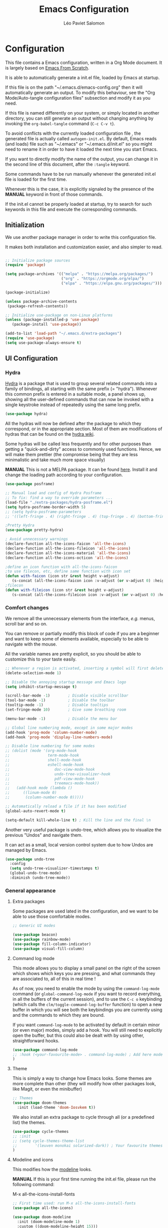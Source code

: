 #+title: Emacs Configuration
#+author: Léo Paviet Salomon
#+PROPERTY: header-args:emacs-lisp :tangle ./autogen-init.el

* Configuration

  This file contains a Emacs configuration, written in a Org Mode document. It is largely based on [[https://github.com/daviwil/emacs-from-scratch/][Emacs From Scratch]].

  It is able to automatically generate a init.el file, loaded by Emacs at startup.

  If this file is on the path "~/.emacs.d/emacs-config.org" then it will automatically generate an output. To modify this behaviour, see the "Org Mode/Auto-tangle configuration files" subsection and modify it as you need.

  If this file is named differently on your system, or simply located in another directory, you can still generate an output without changing anything by invoking the =org-babel-tangle= command (=C-c C-v t=).

  To avoid conflicts with the currently loaded configuration file , the generated file is actually called  =autogen-init.el=. By default, Emacs reads (and loads) file such as "~/.emacs" or "~/.emacs.d/init.el" so you might need to rename it in order to have it loaded the next time you start Emacs.

  If you want to directly modify the name of the output, you can change it in the second line of this document, after the =:tangle= keyword.

  Some commands have to be run manually whenever the generated init.el file is loaded for the first time.

  Whenever this is the case, it is explicitly signaled by the presence of the *MANUAL* keyword in front of those commands.

  If the init.el cannot be properly loaded at startup, try to search for such keywords in this file and execute the corresponding commands.

** Initialization

   We use another package manager in order to write this configuration file.

   It makes both installation and customization easier, and also simpler to read.

#+BEGIN_SRC emacs-lisp

;; Initialize package sources
(require 'package)

(setq package-archives '(("melpa" . "https://melpa.org/packages/")
                         ("org" . "https://orgmode.org/elpa/")
                         ("elpa" . "https://elpa.gnu.org/packages/")))

(package-initialize)

(unless package-archive-contents
 (package-refresh-contents))

;; Initialize use-package on non-Linux platforms
(unless (package-installed-p 'use-package)
   (package-install 'use-package))

(add-to-list 'load-path "~/.emacs.d/extra-packages")
(require 'use-package)
(setq use-package-always-ensure t)

#+END_SRC

** UI Configuration
*** Hydra

[[https://github.com/abo-abo/hydra][Hydra]] is a package that is used to group several related commands into a family of bindings, all starting with the same prefix (= "hydra"). Whenever this common prefix is entered in a suitable mode, a panel shows up, showing all the user-defined commands that can now be invoked with a single keystroke instead of repeatedly using the same long prefix.

#+BEGIN_SRC emacs-lisp
(use-package hydra)
#+END_SRC

All the hydras will now be defined after the package to which they correspond, or in the appropriate section. Most of them are modifications of hydras that can be found on the [[https://github.com/abo-abo/hydra/wiki][hydra wiki]].

Some hydras will be called less frequently and for other purposes than getting a "quick-and-dirty" access to commonly used functions. Hence, we will make them prettier (the compromise being that they are less minimalistic and take much more space visually)


*MANUAL* This is not a MELPA package. It can be found [[https://github.com/Ladicle/hydra-posframe][here]]. Install it and change the loading path according to your configuration.

#+BEGIN_SRC emacs-lisp
(use-package posframe)

;; Manual load and config of Hydra Posframe
;; To fix: find a way to override parameters ...
(load-file "./extra-packages/hydra-posframe.el")
(setq hydra-posframe-border-width 5)
;; (setq hydra-posframe-parameters
;; '((left-fringe . 4) (right-fringe . 4) (top-fringe . 4) (bottom-fringe . 4) (height . 18) (width . 105) (min-height . 17) (max-height . 30) (top . 25)))

;Pretty Hydra
(use-package pretty-hydra)

; Avoid unnecessary warnings
(declare-function all-the-icons-faicon 'all-the-icons)
(declare-function all-the-icons-fileicon 'all-the-icons)
(declare-function all-the-icons-material 'all-the-icons)
(declare-function all-the-icons-octicon 'all-the-icons)

;define an icon function with all-the-icons-faicon
;to use filecon, etc, define same function with icon set
(defun with-faicon (icon str &rest height v-adjust)
   (s-concat (all-the-icons-faicon icon :v-adjust (or v-adjust 0) :height (or height 1)) " " str))
;filecon
(defun with-fileicon (icon str &rest height v-adjust)
   (s-concat (all-the-icons-fileicon icon :v-adjust (or v-adjust 0) :height (or height 1)) " " str))

#+END_SRC

*** Comfort changes

We remove all the unnecessary elements from the interface, /e.g./ menus, scroll bar and so on.

You can remove or partially modify this block of code if you are a beginner and want to keep some of elements available, especially to be able to navigate with the mouse.

All the variable names are pretty explicit, so you should be able to customize this to your taste easily.

#+BEGIN_SRC emacs-lisp
  ;; Whenever a region is activated, inserting a symbol will first delete the region
  (delete-selection-mode 1)

  ;; Disable the annoying startup message and Emacs logo
  (setq inhibit-startup-message t)

  (scroll-bar-mode -1)        ; Disable visible scrollbar
  (tool-bar-mode -1)          ; Disable the toolbar
  (tooltip-mode -1)           ; Disable tooltips
  (set-fringe-mode 10)        ; Give some breathing room

  (menu-bar-mode -1)          ; Disable the menu bar

  ;; Global line numbering mode, except in some major modes
  (add-hook 'prog-mode 'column-number-mode)
  (add-hook 'prog-mode 'display-line-numbers-mode)

  ;; Disable line numbering for some modes
  ;; (dolist (mode '(org-mode-hook
  ;;                 term-mode-hook
  ;;                 shell-mode-hook
  ;;                 eshell-mode-hook
  ;;                    doc-view-mode-hook
  ;;                    undo-tree-visualizer-hook
  ;;                    pdf-view-mode-hook
  ;;                    treemacs-mode-hook))
  ;;   (add-hook mode (lambda ()
  ;;      ((linum-mode 0)
  ;;       (column-number-mode 0)))))

  ;; Automatically reload a file if it has been modified
  (global-auto-revert-mode t)

  (setq-default kill-whole-line t) ; Kill the line and the final \n
#+END_SRC

Another very useful package is undo-tree, which allows you to visualize the previous "Undos" and navigate them.

It can act as a small, local version control system due to how Undos are managed by Emacs.

#+BEGIN_SRC emacs-lisp
(use-package undo-tree
  :config
  (setq undo-tree-visualizer-timestamps t)
  (global-undo-tree-mode)
  :diminish (undo-tree-mode))

#+END_SRC

*** General appearance
**** Extra packages

Some packages are used lated in the configuration, and we want to be able to use those comfortable modes.

#+BEGIN_SRC emacs-lisp
;; Generic UI modes

(use-package beacon)
(use-package rainbow-mode)
(use-package fill-column-indicator)
(use-package visual-fill-column)
#+END_SRC

**** Command log mode

This mode allows you to display a small panel on the right of the screen which shows which keys you are pressing, and what commands they are associated to, all of this in real time !

As of now, you need to enable the mode by using the =command-log-mode= command (or =global-command-log-mode= if you want to record everything, in all the buffers of the current session), and to use the =C-c o= keybinding (which calls the =clm/toggle-command-log-buffer= function) to open a new buffer in which you will see both the keybindings you are currently using and the commands to which they are bound.

If you want =command-log-mode= to be activated by default in certain minor (or even major) modes, simply add a hook. You will still need to explicitly open the buffer, but this could also be dealt with by using other, straightforward hooks.

#+BEGIN_SRC emacs-lisp
(use-package command-log-mode
;; :hook (<your-favourite-mode> . command-log-mode) ; Add here modes in which you want to run the command-log-mode
)
#+END_SRC

**** Theme

This is simply a way to change how Emacs looks. Some themes are more complete than other (they will modify how other packages look, like Magit, or even the minibuffer)

#+BEGIN_SRC emacs-lisp
;; Themes
(use-package doom-themes
  :init (load-theme 'doom-Iosvkem t))
#+END_SRC

We also install an extra package to cycle through all (or a predefined list) the themes.

#+BEGIN_SRC emacs-lisp
(use-package cycle-themes
;; :init
;; (setq cycle-themes-theme-list
;;        '(leuven monokai solarized-dark)) ; Your favourite themes list
)

#+END_SRC

**** Modeline and icons

This modifies how the [[https://www.emacswiki.org/emacs/ModeLine][modeline]] looks.

*MANUAL* If this is your first time running the init.el file, please run the following command:

M-x all-the-icons-install-fonts

#+BEGIN_SRC emacs-lisp
;; First time used: run M-x all-the-icons-install-fonts
(use-package all-the-icons)

(use-package doom-modeline
  :init (doom-modeline-mode 1)
  :custom ((doom-modeline-height 15)))
#+END_SRC

**** Dimmer

Dimmer is a package that will dim all the buffers that do not have the focus. It makes it simpler to see where your point currently is.

#+BEGIN_SRC emacs-lisp
;; Dimmer. Dims buffers that do not have the focus
(use-package dimmer
  :disabled
  :config
  (dimmer-configure-which-key) ; To fix ! Doesn't work
  (dimmer-configure-magit)
  (dimmer-configure-org)
  (dimmer-configure-company-box)
  (dimmer-configure-hydra) ; To fix for hydra-posframe
  (dimmer-mode 0)
)

#+END_SRC
**** Change parameters

This is one moment where a pretty hydra could help us change general UI parameters, such as the text size, some highlighting options and so on.

#+BEGIN_SRC emacs-lisp
;define a title function
(defvar appearance-title (with-faicon "desktop" "Appearance"))
; Other idea:
; (defvar appearance-title (with-faicon "toggle-on" "Toggles" 1 -0.05))

;generate hydra

(pretty-hydra-define hydra-appearance (:title appearance-title
                                       :quit-key "q"
                                       :pre (hydra-posframe-mode t)
                                       :post (hydra-posframe-mode 0) ; dirty hack
                                       )
("Theme"
   (
;    ("o" olivetti-mode "Olivetti" :toggle t)
;    ("t" toggle-window-transparency "Transparency" :toggle t )
    ("c" cycle-themes "Cycle Themes" )
    ("+" text-scale-increase "Zoom In")
    ("-" text-scale-decrease "Zoom Out")
    ("x" toggle-frame-maximized "Maximize Frame" :toggle t )
    ("X" toggle-frame-fullscreen "Fullscreen Frame" :toggle t)
)
"Highlighting"
   (
     ("d" rainbow-delimiters-mode "Rainbow Delimiters" :toggle t )
     ("r" rainbow-mode "Show Hex Colours" :toggle t )
;    ("n" highlight-numbers-mode "Highlight Code Numbers" :toggle t )
     ("l" display-line-numbers-mode "Show Line Numbers" :toggle t )
     ("_" global-hl-line-mode "Highlight Current Line" :toggle t )
;    ("I" rainbow-identifiers-mode "Rainbow Identifiers" :toggle t )
     ("b" beacon-mode "Show Cursor Trailer" :toggle t )
     ("w" whitespace-mode "whitespace" :toggle t)
)
"Miscellaneous"
   (("j" visual-line-mode "Wrap Line Window"  :toggle t)
    ("m" visual-fill-column-mode "Wrap Line Column"  :toggle t)
;    ("a" adaptive-wrap-prefix-mode "Indent Wrapped Lines" :toggle t )
;   ("i" highlight-indent-guides-mode  "Show Indent Guides" :toggle t )
    ("g" fci-mode "Show Fill Column" :toggle t )
    ("<SPC>" nil "Quit" :color blue )
)
)
)
(global-set-key (kbd "C-c a") 'hydra-appearance/body)

#+END_SRC
*** Easier search and minibuffer use
Although emacs provides a number of commands to navigate within a file, to find documentation and so on, the following packages will make the general UI easier to use.

[[https://github.com/justbur/emacs-which-key][which-key]] is a package that shows all the available commands after having typed some prefix.

For example, if you press =C-c=, then a panel will appear at the bottom of the screen to show how you can currently continue this command.

#+BEGIN_SRC emacs-lisp
;; which-key. Shows all the available key sequences after a prefix
(use-package which-key
  :init (which-key-mode)
  :diminish
  :config
  (setq which-key-idle-delay 1))
#+END_SRC

[[https://github.com/abo-abo/swiper][Ivy and Counsel]] are completion frameworks that allow you to use the minibuffer more comfortably.

#+BEGIN_SRC emacs-lisp
;; Ivy
(use-package ivy
  :diminish
  :init
  (defun my-ivy-alt-done-t ()
    (interactive)
    (ivy-alt-done t))

  :bind (("C-s" . swiper)
	 :map ivy-minibuffer-map
	 ("TAB" . ivy-partial-or-done)
	 ("C-l" . my-ivy-alt-done-t) ; Small hack
	 :map ivy-switch-buffer-map
	 ("C-l" . ivy-done)
	 ("C-d" . ivy-switch-buffer-kill)
	 :map ivy-reverse-i-search-map
	 ("C-d" . ivy-reverse-i-search-kill))
  :config
  (ivy-mode 1))

;; Adds things to Ivy
(use-package ivy-rich
  :init
  (ivy-rich-mode 1))


;; Counsel. Adds things to Ivy
(use-package counsel
  :init (counsel-mode)
  :diminish
  :bind (("M-x" . counsel-M-x)
         ("C-x b" . counsel-ibuffer)
         ("C-x C-f" . counsel-find-file)
         :map minibuffer-local-map
         ("C-r" . 'counsel-minibuffer-history)))

#+END_SRC

[[https://github.com/Wilfred/helpful][helpful]] makes things easier to remember and to use without having to search for documentation in multiple places.

It will condense all the available information about something within a single Help buffer, and will add some documentation to the commands you are currently typing.

#+BEGIN_SRC emacs-lisp
;; Helpful. Extra documentation when calling for help
(use-package helpful
  :custom
  (counsel-describe-function-function #'helpful-callable)
  (counsel-describe-variable-function #'helpful-variable)
  :bind
  ([remap describe-function] . counsel-describe-function)
  ([remap describe-command] . helpful-command)
  ([remap describe-variable] . counsel-describe-variable)
  ([remap describe-key] . helpful-key))

#+END_SRC

*** Window management

Because window management can be a bit tedious with the basic Emacs functionalities, we improve it a bit. First of all, we enable =winner-mode=, which allows us to "undo" and "redo" changes in the Windows' configuration.

#+BEGIN_SRC emacs-lisp
(winner-mode 1)

#+END_SRC

To facilitate window management, we use an hydra, binding most of the commands that we might ever need.

First of all, we use a few helper functions, defined in [[https://github.com/abo-abo/hydra/blob/master/hydra-examples.el][hydra-examples.el]]

#+BEGIN_SRC emacs-lisp
;;* Helpers
(use-package windmove)

(defun hydra-move-splitter-left (arg)
  "Move window splitter left."
  (interactive "p")
  (if (let ((windmove-wrap-around))
        (windmove-find-other-window 'right))
      (shrink-window-horizontally arg)
    (enlarge-window-horizontally arg)))

(defun hydra-move-splitter-right (arg)
  "Move window splitter right."
  (interactive "p")
  (if (let ((windmove-wrap-around))
        (windmove-find-other-window 'right))
      (enlarge-window-horizontally arg)
    (shrink-window-horizontally arg)))

(defun hydra-move-splitter-up (arg)
  "Move window splitter up."
  (interactive "p")
  (if (let ((windmove-wrap-around))
        (windmove-find-other-window 'up))
      (enlarge-window arg)
    (shrink-window arg)))

(defun hydra-move-splitter-down (arg)
  "Move window splitter down."
  (interactive "p")
  (if (let ((windmove-wrap-around))
        (windmove-find-other-window 'up))
      (shrink-window arg)
    (enlarge-window arg)))
#+END_SRC

Now, we wrap everything up into a nice hydra

#+BEGIN_SRC emacs-lisp
(global-set-key
(kbd "C-c w") ; w for window
(defhydra hydra-window (:color red
                        :hint nil)
"
^Focus^           ^Resize^       ^Split^                 ^Delete^          ^Other
^^^^^^^^^-------------------------------------------------------------------------------
_b_move left      _B_left        _V_split-vert-move      _o_del-other      _f_new-frame
_n_move down      _N_down        _H_split-horiz-move     _da_ace-del       _u_winner-undo
_p_move up        _P_up          _v_split-vert           _dw_del-window    _r_winner-redo
_f_move right     _F_right       _h_split-horiz          _df_del-frame
_q_uit
"
  ; Move the focus around
  ("b" windmove-left)
  ("n" windmove-down)
  ("p" windmove-up)
  ("f" windmove-right)
  ; Changes the size of the current window
  ("B" hydra-move-splitter-left)
  ("N" hydra-move-splitter-down)
  ("P" hydra-move-splitter-up)
  ("F" hydra-move-splitter-right)
  ; Split and move (or not)
  ("V" (lambda ()
         (interactive)
         (split-window-right)
         (windmove-right)))
  ("H" (lambda ()
         (interactive)
         (split-window-below)
         (windmove-down)))
  ("v" split-window-right)
  ("h" split-window-below)
  ;("t" transpose-frame "'")
  ;; winner-mode must be enabled
  ("u" winner-undo)
  ("r" winner-redo) ;;Fixme, not working?
  ; Delete windows
  ("o" delete-other-windows :exit t)
  ("da" ace-delete-window)
  ("dw" delete-window)
  ("db" kill-this-buffer)
  ("df" delete-frame :exit t)
  ; Other stuff
  ("a" ace-window :exit t)
  ("f" new-frame :exit t)
  ("s" ace-swap-window)
  ("q" nil)
  ;("i" ace-maximize-window "ace-one" :color blue)
  ;("b" ido-switch-buffer "buf")
  ("m" headlong-bookmark-jump)))
#+END_SRC

** Org Mode

   [[https://orgmode.org/][Org Mode]] is one of the best reasons to use Emacs.

   It acts as a markup language, can deal with planning, manage spreadsheets, do project planning, run code blocks to do literate programming ...

**** Font faces

     In order for Org Mode to feel like a document instead of code, we use a different font.

#+BEGIN_SRC emacs-lisp

(let ((my-temp-org-font "Cantarell"))
    (if (member my-temp-org-font (font-family-list))
        (setq my-org-mode-font my-temp-org-font)
      (setq my-org-mode-font "Ubuntu Mono")))

(defun my-org-font-setup ()
  ;; Replace list hyphen with dot
  (font-lock-add-keywords 'org-mode
                          '(("^ *\\([-]\\) "
                             (0 (prog1 () (compose-region (match-beginning 1) (match-end 1) "•"))))))

  ;; Set faces for heading levels
  ;; For non-headers: org-default

  (dolist (face '((org-level-1 . 1.2)
                  (org-level-2 . 1.1)
                  (org-level-3 . 1.05)
                  (org-level-4 . 1.0)
                  (org-level-5 . 1.1)
                  (org-level-6 . 1.1)
                  (org-level-7 . 1.1)
                  (org-level-8 . 1.1)))
    (set-face-attribute (car face) nil :font my-org-mode-font :weight 'regular :height (cdr face)))

  ;; Ensure that anything that should be fixed-pitch in Org files appears that way
  (set-face-attribute 'org-block nil :foreground nil :inherit 'fixed-pitch)
  (set-face-attribute 'org-code nil   :inherit '(shadow fixed-pitch))
  (set-face-attribute 'org-table nil   :inherit '(shadow fixed-pitch))
  (set-face-attribute 'org-verbatim nil :inherit '(shadow fixed-pitch))
  (set-face-attribute 'org-special-keyword nil :inherit '(font-lock-comment-face fixed-pitch))
  (set-face-attribute 'org-meta-line nil :inherit '(font-lock-comment-face fixed-pitch))
  (set-face-attribute 'org-checkbox nil :inherit 'fixed-pitch))

#+END_SRC
**** Basic configuration

     We change the general feel of Org Mode documents by using other indentation rules, by changing the headers appearance, and a few other minor changes.

#+BEGIN_SRC emacs-lisp
(defun my-org-mode-setup ()
  (my-org-font-setup)
  (org-indent-mode)
  (variable-pitch-mode 1)
  (visual-line-mode 1))

(use-package org
  :hook (org-mode . my-org-mode-setup)
  :config
  (setq org-ellipsis " ▾"))

(use-package org-bullets
  :after org
  :hook (org-mode . org-bullets-mode)
  :custom
  (org-bullets-bullet-list '("◉" "○" "●" "○" "●" "○" "●")))

#+END_SRC

**** Org Babel

     Org babel is what allows us to write code and execute it, all within the same document.

#+BEGIN_SRC emacs-lisp
(org-babel-do-load-languages
  'org-babel-load-languages
  '((emacs-lisp . t)
    (python . t)))

;; (setq org-confirm-babel-evaluate nil) ; Take care if executing someone
					; else code

#+END_SRC

**** Auto-tangle configuration files

     In order to concatenate all the code blocks that are written in this document to an external file, we need to "tangle" it.

     The following code makes it so that each time this file is saved, it generates the corresponding init.el file.

#+BEGIN_SRC emacs-lisp
;; Automatically tangles this emacs-config config file when we save it
(defun my-org-babel-tangle-config ()
  (when (string-equal (buffer-file-name)
                      (expand-file-name "~/.emacs.d/emacs-config.org"))
    ;; Dynamic scoping to the rescue
    (let ((org-confirm-babel-evaluate nil))
      (org-babel-tangle))))

(add-hook 'org-mode-hook (lambda () (add-hook 'after-save-hook #'my-org-babel-tangle-config)))
#+END_SRC

** Editing
Emacs is fundamentally a text editor. It provides a lot of functions to deal with text, and a way to create macros, to automate things, to repeat something multiple times ... easily. However, because there are /so many/ available functions, we might need some help to navigate around and do fancy things.

*** Multiple cursors

A first improvement is the addition of multiple cursors. The "rectangle region" already gives a way to insert text simultaneously at several places, and to perform some easy operations on a rectangular area, but the [[https://github.com/magnars/multiple-cursors.el][multiple cursor]] package really increases the possibilities.

#+BEGIN_SRC emacs-lisp
(use-package multiple-cursors) ; TODO: binds
#+END_SRC

The webpage specifies that the commands provided by this package are best invoked when bound to key sequence rather than by =M-x <mc/command-name>=, although some testing on my part seems to show that it still works relatively well most of the time.

*** Movement

Because movement keys are the most frequently used ones, it might be useful to create an Hydra helping us navigate around a document.

#+BEGIN_SRC emacs-lisp
(global-set-key
 (kbd "C-c m")
 (defhydra hydra-move ()
   "Movement" ; m as in movement
   ("n" next-line)
   ("p" previous-line)
   ("f" forward-char)
   ("b" backward-char)
   ("a" beginning-of-line)
   ("e" move-end-of-line)
   ("v" scroll-up-command)
   ;; Converting M-v to V here by analogy.
   ("V" scroll-down-command)
   ("l" recenter-top-bottom)))
#+END_SRC

*** Rectangles

Manipulating rectangles is a cool Emacs feature. You can select a region with the shape of a rectangle, copy and yank it, insert strings at the beginning of each line of the selection, and several other features.

Because the functions operating on rectangles are not always the easier to remember, we simply define a new Hydra referencing the most useful ones.

#+BEGIN_SRC emacs-lisp
(global-set-key
(kbd "C-c r") ; r as rectangle
(defhydra hydra-rectangle (:body-pre (rectangle-mark-mode 1)
                                     :color pink
                                     :hint nil
                                     :post (deactivate-mark))
  "
  ^_p_^       _w_ copy      _o_pen       _N_umber-lines                   |\\     -,,,--,,_
_b_   _f_     _y_ank        _t_ype       _e_xchange-point                 /,`.-'`'   ..  \-;;,_
  ^_n_^       _d_ kill      _c_lear      _r_eset-region-mark             |,4-  ) )_   .;.(  `'-'
^^^^          _u_ndo        _q_ quit     _i_nsert-string-rectangle      '---''(./..)-'(_\_)
"
  ("p" rectangle-previous-line)
  ("n" rectangle-next-line)
  ("b" rectangle-backward-char)
  ("f" rectangle-forward-char)
  ("d" kill-rectangle)                    ;; C-x r k
  ("y" yank-rectangle)                    ;; C-x r y
  ("w" copy-rectangle-as-kill)            ;; C-x r M-w
  ("o" open-rectangle)                    ;; C-x r o
  ("t" string-rectangle)                  ;; C-x r t
  ("c" clear-rectangle)                   ;; C-x r c
  ("e" rectangle-exchange-point-and-mark) ;; C-x C-x
  ("N" rectangle-number-lines)            ;; C-x r N
  ("r" (if (region-active-p)
           (deactivate-mark)
         (rectangle-mark-mode 1)))        ;; C-x SPC
  ("i" string-insert-rectangle)
  ("u" undo nil)
  ("q" nil)))
#+END_SRC

*** Selection

A useful tool to manipulate text and even source code is the [[https://github.com/magnars/expand-region.el][expand-region]] package, as it allows us to increase the selected region to match larger and larger /semantic/ units. For example, by using it repeatedly, you could select in this order a character, a word, a string containing this word, a sexp containing this string, and the function in this sexp is used.

#+BEGIN_SRC emacs-lisp
(use-package expand-region
:bind ("C-=" . er/expand-region))
#+END_SRC

** Programming
*** Projectile

    [[https://projectile.mx/][Projectile]] is an Emacs package that makes project management easier. It allows us /e.g./ to navigate between files of the same project, search/replace within files of the same project, and integrates very well with other tools, such as =lsp-mode= or =counsel=.

#+BEGIN_SRC emacs-lisp
(use-package projectile
  :diminish projectile
  :config (projectile-mode)
  :custom ((projectile-completion-system 'ivy))
  :bind-keymap
  ("C-c p" . projectile-command-map)
  :init
  ;; NOTE: Set this to the folder where you keep your Git repos!
  ;; (when (file-directory-p "path/to/project/dir")
  ;; (setq projectile-project-search-path '("path/to/project/dir")))
  (setq projectile-switch-project-action #'projectile-dired))

(use-package counsel-projectile
  :config (counsel-projectile-mode))

#+END_SRC

*** Magit

    [[https://magit.vc/][Magit]] is a serious contender for the first place in the long list of "Reasons you should use Emacs", along with Org Mode.

    It is a Text User Interface to Git, which integrates most of Git commands, even the most advanced ones, while making it easy to use even for beginners.

#+BEGIN_SRC emacs-lisp
(use-package magit
  ;; :custom (magit-display-buffer-function #'magit-display-buffer-same-window-except-diff-v1)

  ;; uncomment previous line to have magit open itself within the same buffer
  ;; instead of in another buffer
  )

#+END_SRC

*** Parenthesis

    To make it easy to deal with parenthesis in various programming languages, we also use the following packages, which colourize matching parenthesis accordingly and insert brackets pair whenever we insert the opening one - althoug they can do much more.

#+BEGIN_SRC emacs-lisp
;; rainbow-delimiters. Hightlights with the same colour matching parenthesis
(use-package rainbow-delimiters
  :hook (prog-mode . rainbow-delimiters-mode))

(use-package smartparens)

#+END_SRC

*** Auto-completion
**** YASnippet

     A first useful package is YASnippet, which makes it easy to define and automatically insert snippets of code in various languages.

#+BEGIN_SRC emacs-lisp
;;YASnippet
(use-package yasnippet
  :diminish
  :init (yas-global-mode t))

#+END_SRC

**** Company

     Several packages are available to make auto-completion more efficient and intuitive than the built-in =completion-at-point= function. We use [[https://company-mode.github.io/][Company]] (stands for "comp[lete] any[thing]") as it integrates nicely with other packages that we use, is well-maintained and has a more modern interface than most of its counterparts such as =auto-complete=.

#+BEGIN_SRC emacs-lisp
;; Company. Auto-completion package
(use-package company
  :diminish
  :init
  (setq company-backends '((company-files company-keywords company-capf company-etags company-yasnippet))) ;; might want to add company-dabbrev(-code)

  :config (global-company-mode t)

  :bind (
     :map company-active-map
        ("<tab>" . company-complete-selection)
        ("C-n" . company-select-next)
        ("C-p" . company-select-previous)
        ("M-n" . nil)
        ("M-p" . nil)
     :map company-search-map
        ("C-n" . company-select-next)
        ("C-p" . company-select-previous))

  :custom
     (company-minimum-prefix-length 3)
     (company-idle-delay 0.1)
     (company-echo-delay 0.1)
     (company-selection-wrap-around t)
  :hook
     ((python-mode c++-mode c-mode) . (lambda ()
                   (set (make-local-variable 'company-backends)
                   '((company-lsp
                   company-yasnippet
                   company-files
                   ;;company-dabbrev
                   )))))
      ((tex-mode latex-mode TeX-mode) . (lambda ()
                   (set (make-local-variable 'company-backends)
                   '((;company-auctex
                     company-math-symbols-unicode
                      company-math-symbols-latex
                      company-latex-commands
                      company-yasnippet
                      company-files)))))
)

#+END_SRC

To have a cleaner interface and also a bit of documentation added to the suggested completions, we use two extra packages.

#+BEGIN_SRC emacs-lisp
(use-package company-box
  :hook (company-mode . company-box-mode)
  :diminish)

(use-package company-quickhelp
  :hook (company-mode . company-quickhelp-mode)
  :diminish
  :custom (company-quickhelp-delay 0.2))

#+END_SRC

***** Company backends

Because we will be using LSP in several programming modes, we also use another backend for company.

#+BEGIN_SRC emacs-lisp
(use-package company-lsp
    :custom
    (company-lsp-cache-candidates t) ;; auto, t(always using a cache), or nil
    (company-lsp-async t)
    (company-lsp-enable-snippet t)
    (company-lsp-enable-recompletion t))

#+END_SRC

We install other backends specifically for LaTeX

#+BEGIN_SRC emacs-lisp
  ;; (use-package company-auctex
  ;; :init (company-auctex-init))
  (use-package company-math)
#+END_SRC

**** Auto-complete

     We still define a configuration for the auto-complete package, because we might want to use it in other buffers where company is a bit too much.

#+BEGIN_SRC emacs-lisp
;; Auto-complete
(use-package auto-complete
  :config
  (setq ac-use-quick-help t)
  (setq-default ac-sources '(;ac-source-yasnippet
			   ac-source-words-in-same-mode-buffers
			   ac-source-dictionary)) ; see auto-complete doc for other sources
  :diminish
  :config (auto-complete-mode 0)
)

#+END_SRC

*** Language Server Protocol

    The [[https://en.wikipedia.org/wiki/Language_Server_Protocol][Language Server Protocol]] is a protocol which facilitates the use of several languages with various IDE. Instead of specifying a syntax, ..., for each pair "IDE/Language", it aims at abstracting the specifities of each language, so that each IDE will need to communicate with a server that will give back the information needed to do IDE-y things such as highlighting or auto-completion in an unified manner.

#+BEGIN_SRC emacs-lisp

;; LSP mode. Useful IDE-like features
(use-package lsp-mode
  :commands (lsp lsp-deferred)
  :init
  (setq lsp-keymap-prefix "C-c l")  ;; Or 'C-l', 's-l'
  :config
  (lsp-enable-which-key-integration t)
  (setq lsp-signature-render-documentation nil)
  (setq lsp-signature-auto-activate nil)
  (setq lsp-enable-symbol-highlighting nil)
  (setq lsp-prefer-flymake nil)
  (setq lsp-diagnostics-provider :flycheck) ;:none if none wanted
  :hook
  ((python-mode c-mode c++-mode) . lsp)
)

(use-package lsp-ui
  :hook (lsp-mode . lsp-ui-mode)
  :custom
  (lsp-ui-doc-enable nil)
  (lsp-ui-doc-position 'bottom)
  (lsp-ui-doc-delay 1)
  (lsp-ui-sideline-enable nil)
 )

(use-package lsp-treemacs
  :after lsp)

(use-package lsp-ivy)

#+END_SRC

*** Real-time syntax checking

    [[https://www.flycheck.org/en/latest/][Flycheck]] is a modern on-the-fly syntax checking extension to Emacs, working for several languages, showing different level of errors (warnings, errors ...), and which has a natural integration to =lsp-mode=.

#+BEGIN_SRC emacs-lisp
;; Flycheck
(use-package flycheck
  :init
  (setq flycheck-relevant-error-other-file-show nil)
  (setq flycheck-indication-mode nil)
  :diminish
  ;; :hook (python-mode . flycheck-mode)
  ) ; Temporary to avoid noise ...

#+END_SRC

Another package doing more or less the same thing but in a different way:

#+BEGIN_SRC emacs-lisp
;; Semantic
(use-package semantic
;; (require 'semantic/ia)
;; (require 'semantic/bovine/gcc)

;; (defun my-semantic-hook ()
;;   (imenu-add-to-menubar "TAGS"))
;; (add-hook 'semantic-init-hooks 'my-semantic-hook)
  :config
  (semantic-mode t)
  (global-semanticdb-minor-mode t)
  (global-semantic-idle-scheduler-mode t))

#+END_SRC

*** Programming languages

    In this section, we fine-tune our tools to specific programming languages.
**** Python

     We need to specify which server LSP will use. Several packages are available.

     *MANUAL* Before using LSP, use the following command to install a server:

     =pip install --user python-language-server[all]=

     The command =pyls= needs to be available on the =PATH= environment variable.

     #+BEGIN_SRC emacs-lisp

;; Python
;; Change to try Elpy ?

;; Before using LPS, make sure that the server has been installed !
;; pip install --user python-language-server[all]
;; Should be able to use the pyls command

(use-package python-mode
  :custom
  (setq python-shell-interpreter "python3")
  (setq tab-width 4)
  (setq python-indent-offset 4))

     #+END_SRC

**** OCaml

For OCaml, we do not use LSP mode, and we instead choose to work with a specific minor mode called [[https://github.com/ocaml/tuareg][Tuareg]].

#+BEGIN_SRC emacs-lisp
;; Tuareg (for OCaml and ML like languages)
(use-package tuareg
  :config
  (setq tuareg-indent-align-with-first-arg t)
  (setq tuareg-match-patterns-aligned t))

#+END_SRC

**** C/C++

For C and C++ (and ObjectiveC), as for Python, we need to install a server for LSP to use. We use the one called [[https://github.com/MaskRay/ccls/wiki/lsp-mode][ccls]].

*MANUAL* To use the ccls server, follow the instruction [[https://github.com/MaskRay/ccls/][here]].

#+BEGIN_SRC emacs-lisp
;; C/C++
;; See https://github.com/MaskRay/ccls/wiki/lsp-mode
(use-package ccls
  :init
  (setq ccls-executable (executable-find "ccls")))
#+END_SRC
**** LISP
***** Emacs Lisp

Although Emacs comes with pretty good built-in functionalities, there is still room for improvement.

[[https://github.com/Fanael/highlight-defined][highlight defined]] highlights defined Emacs Lisp symbols (functions, variable names, macros ...) in source code.

#+BEGIN_SRC emacs-lisp
(use-package highlight-defined
:hook (emacs-lisp-mode . highlight-defined-mode))

#+END_SRC

[[https://github.com/Silex/elmacro][elmacro]] shows keyboard macros and interactive commands as Emacs Lisp, meaning that you know /how to do/ something using advanced keyboard shortcuts or interactive commands, you can get for free an elisp code snippet that does exactly the same thing that you can reuse /e.g./ in a configuration file or in another function.

Because it might be useful everywhere, we do not use it simply in =emacs-lisp-mode= and we activate it everywhere.

#+BEGIN_SRC emacs-lisp
(use-package elmacro
:init (elmacro-mode t))
#+END_SRC

** LaTeX and PDF
**** PDF viewer

Rather than =doc-view=, we  use [[https://github.com/politza/pdf-tools][PDF Tools]].

*MANUAL* This package might require some external libraries to be installed. Please refer to the linked page to see exactly what you need to do on your system.

#+BEGIN_SRC emacs-lisp
;; Might require extra libs to work, see https://github.com/politza/pdf-tools

(use-package pdf-tools
    :config
    (pdf-tools-install)
    (setq TeX-view-program-selection '((output-pdf "pdf-tools")))
    (setq TeX-view-program-list '(("pdf-tools" "TeX-pdf-tools-sync-view")))
    (setq TeX-source-correlate-start-server t))
#+END_SRC

**** LaTeX

We configure the auto-complete package to work with .tex documents.

#+BEGIN_SRC emacs-lisp
(use-package auctex
:defer t)

;; Adding support for LaTeX auto-complete
(defun ac-LaTeX-mode-setup () ; add ac-sources to default ac-sources
  (require 'ac-math)
  (add-to-list 'ac-modes 'latex-mode)   ; make auto-complete aware of `latex-mode`

  (setq ac-sources
	(append '(ac-source-math-unicode
		  ac-source-math-latex
		  ac-source-latex-commands)
		ac-sources))
  (auto-complete-mode t))

#+END_SRC

And we add a few other utilities, for example we want the PDF to be reloaded whenever we make some change in the source code.

#+BEGIN_SRC emacs-lisp
   ;; Update PDF buffers after successful LaTeX runs
(add-hook 'TeX-after-compilation-finished-functions
	    #'TeX-revert-document-buffer)

;;(add-hook 'LaTeX-mode-hook 'ac-LaTeX-mode-setup) ; Remove: we keep Company for completion
#+END_SRC
** System
**** Eshell

Contrary to =term= and =shell= (respectively invoked by =M-x <term/shell>=), [[https://www.gnu.org/software/emacs/manual/html_mono/eshell.html][eshell]] is not /emulating/ anything: it is, on its own, a shell-like command interpreter implemented in Emacs Lisp. As such, it provides (most of) the usual commands such as =grep=, =ls= and so on, as well as an extra binding to Emacs (for example, you can redirect the output of any command to an Emacs buffer). For this reason, you can use =eshell= on any system that is able to run Emacs, as there is no external dependency.

In fact, some of those commands are reimplemented in Emacs Lisp (/e.g./ =cat=), some of them are using the Emacs tools (for example =grep=), and unknown commands are passed to the /real/ commandline.

A more in-depth guide can be found [[https://www.masteringemacs.org/article/complete-guide-mastering-eshell][here]].

We install a few packages which make eshell easier to use.

#+BEGIN_SRC emacs-lisp
;; eshell

(use-package eshell-did-you-mean
:init (eshell-did-you-mean-setup))

(use-package eshell-syntax-highlighting
:hook (eshell-mode . eshell-syntax-highlighting-mode))
#+END_SRC

* Additional resources

You might want to install some interesting new packages that are not already loaded in this configuration file.

Because there exist many Emacs packages, it might be frightening or even overwhelming to search for other packages that you could benefit from.

In order to solve this issue, [[https://github.com/emacs-tw/awesome-emacs][awesome-emacs]] is a place where you can start this research.

It references a lot of useful packages, some of which are already installed with this configuration file.

If you are a beginner, it also includes a list of tutorials or extra-sources for you to learn about Emacs and Emacs Lisp in general.

** Other configuration files

You can also take a look at other people [[https://github.com/grettke/every-emacs-initialization-file][configuration files]] to get an idea on how to write your own elisp code, what packages do other people use, and so much more.

Be careful though, some of these files are several thousands lines long !

Some other interesting ones:

- [[https://ladicle.com/post/config/][Ladicle's]] configuration file

* TODO
- [-] Hydra ! Install it, define some useful hydras (buffers, org-mode, dired ...), bind it to lsp-mode/ivy/projectile ...
  - [X] Install
  - [X] Modify hydras from the wiki
  - [ ] Define some new hydras
- [ ] Do things for other popular languages (Java and C# come to mind).
  - [ ] Setup C# with LSP-mode
  - [ ] Setup Java with LSP-mode
  - [ ] Give a try to [[https://github.com/joaotavora/eglot][eglot]]
- [-] System stuff: =Tramp=, configure =eshell= or find an even better one, configure =dired= or upgrade it, etc
  - [X] =eshell= Basic improvements
  - [ ] Tramp explanation and configuration
  - [ ] Dired improvement
- [ ] Configure a Emacs-Lisp (and potentially Common Lisp ?) development environment.
  - [  ] Install and configure SLIME
- [ ] Point to funny/absurd packages (/e.g./ =speed-type=, =key-quiz= ...)
- [ ] Regexp with [[https://github.com/joddie/pcre2el][pcre2el]] and may be other packages.
- [ ] Configure a web browser
